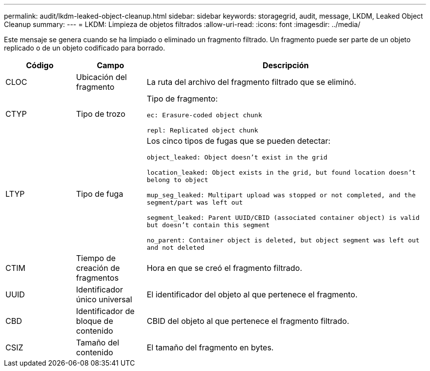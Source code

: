 ---
permalink: audit/lkdm-leaked-object-cleanup.html 
sidebar: sidebar 
keywords: storagegrid, audit, message, LKDM, Leaked Object Cleanup 
summary:  
---
= LKDM: Limpieza de objetos filtrados
:allow-uri-read: 
:icons: font
:imagesdir: ../media/


[role="lead"]
Este mensaje se genera cuando se ha limpiado o eliminado un fragmento filtrado.  Un fragmento puede ser parte de un objeto replicado o de un objeto codificado para borrado.

[cols="1a,1a,4a"]
|===
| Código | Campo | Descripción 


 a| 
CLOC
 a| 
Ubicación del fragmento
 a| 
La ruta del archivo del fragmento filtrado que se eliminó.



 a| 
CTYP
 a| 
Tipo de trozo
 a| 
Tipo de fragmento:

`ec: Erasure-coded object chunk`

`repl: Replicated object chunk`



 a| 
LTYP
 a| 
Tipo de fuga
 a| 
Los cinco tipos de fugas que se pueden detectar:

`object_leaked: Object doesn’t exist in the grid`

`location_leaked: Object exists in the grid, but found location doesn’t belong to object`

`mup_seg_leaked: Multipart upload was stopped or not completed, and the segment/part was left out`

`segment_leaked: Parent UUID/CBID (associated container object) is valid but doesn't contain this segment`

`no_parent: Container object is deleted, but object segment was left out and not deleted`



 a| 
CTIM
 a| 
Tiempo de creación de fragmentos
 a| 
Hora en que se creó el fragmento filtrado.



 a| 
UUID
 a| 
Identificador único universal
 a| 
El identificador del objeto al que pertenece el fragmento.



 a| 
CBD
 a| 
Identificador de bloque de contenido
 a| 
CBID del objeto al que pertenece el fragmento filtrado.



 a| 
CSIZ
 a| 
Tamaño del contenido
 a| 
El tamaño del fragmento en bytes.

|===